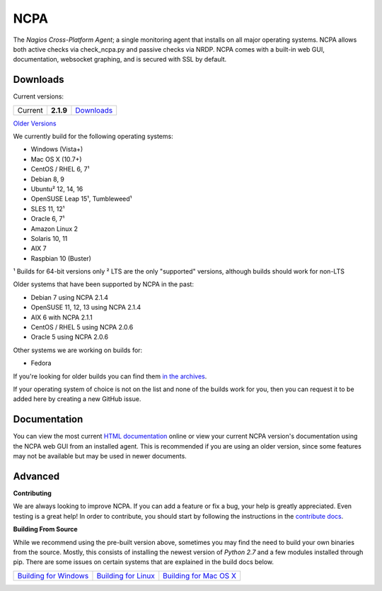 NCPA
====

.. image:: https://travis-ci.org/NagiosEnterprises/ncpa.svg?branch=master
    :target: https://travis-ci.org/NagiosEnterprises/ncpa

The *Nagios Cross-Platform Agent*; a single monitoring agent that installs on all major operating systems. NCPA allows both active checks via check_ncpa.py and passive checks via NRDP. NCPA comes with a built-in web GUI, documentation, websocket graphing, and is secured with SSL by default.

Downloads
---------

Current versions:

+---------+-------------+-------------------------------------------------------+
| Current | **2.1.9**   | `Downloads <https://www.nagios.org/ncpa/#downloads>`_ |
+---------+-------------+-------------------------------------------------------+

`Older Versions <https://www.nagios.org/ncpa/archive.php>`_

We currently build for the following operating systems:

- Windows (Vista+)
- Mac OS X (10.7+)
- CentOS / RHEL 6, 7¹
- Debian 8, 9
- Ubuntu² 12, 14, 16
- OpenSUSE Leap 15¹, Tumbleweed¹
- SLES 11, 12¹
- Oracle 6, 7¹
- Amazon Linux 2
- Solaris 10, 11
- AIX 7
- Raspbian 10 (Buster)

¹ Builds for 64-bit versions only
² LTS are the only "supported" versions, although builds should work for non-LTS

Older systems that have been supported by NCPA in the past:

- Debian 7 using NCPA 2.1.4
- OpenSUSE 11, 12, 13 using NCPA 2.1.4
- AIX 6 with NCPA 2.1.1
- CentOS / RHEL 5 using NCPA 2.0.6
- Oracle 5 using NCPA 2.0.6

Other systems we are working on builds for:

- Fedora

If you're looking for older builds you can find them `in the archives <https://www.nagios.org/ncpa/archive.php>`_.

If your operating system of choice is not on the list and none of the builds work for you, then you can request it to be added here by creating a new GitHub issue.

Documentation
-------------

You can view the most current `HTML documentation <https://nagios.org/ncpa/help.php>`_ online or view your current NCPA version's documentation using the NCPA web GUI from an installed agent. This is recommended if you are using an older version, since some features may not be available but may be used in newer documents.

Advanced
--------

**Contributing**

We are always looking to improve NCPA. If you can add a feature or fix a bug, your help is greatly appreciated. Even testing is a great help! In order to contribute, you should start by following the instructions in the `contribute docs <https://github.com/NagiosEnterprises/ncpa/blob/master/CONTRIBUTING.rst>`_.

**Building From Source**

While we recommend using the pre-built version above, sometimes you may find the need to build your own binaries from the source. Mostly, this consists of installing the newest version of *Python 2.7* and a few modules installed through pip. There are some issues on certain systems that are explained in the build docs below.

+------------------------------------------------------------------------------------------------------------------+--------------------------------------------------------------------------------------------------------------+--------------------------------------------------------------------------------------------------------------------+
| `Building for Windows <https://github.com/NagiosEnterprises/ncpa/blob/master/BUILDING.rst#building-on-windows>`_ | `Building for Linux <https://github.com/NagiosEnterprises/ncpa/blob/master/BUILDING.rst#building-on-linux>`_ | `Building for Mac OS X <https://github.com/NagiosEnterprises/ncpa/blob/master/BUILDING.rst#building-on-mac-os-x>`_ |
+------------------------------------------------------------------------------------------------------------------+--------------------------------------------------------------------------------------------------------------+--------------------------------------------------------------------------------------------------------------------+
